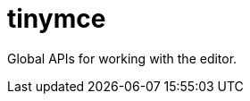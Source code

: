 :rootDir: ./../
:partialsDir: {rootDir}partials/
= tinymce

Global APIs for working with the editor.
